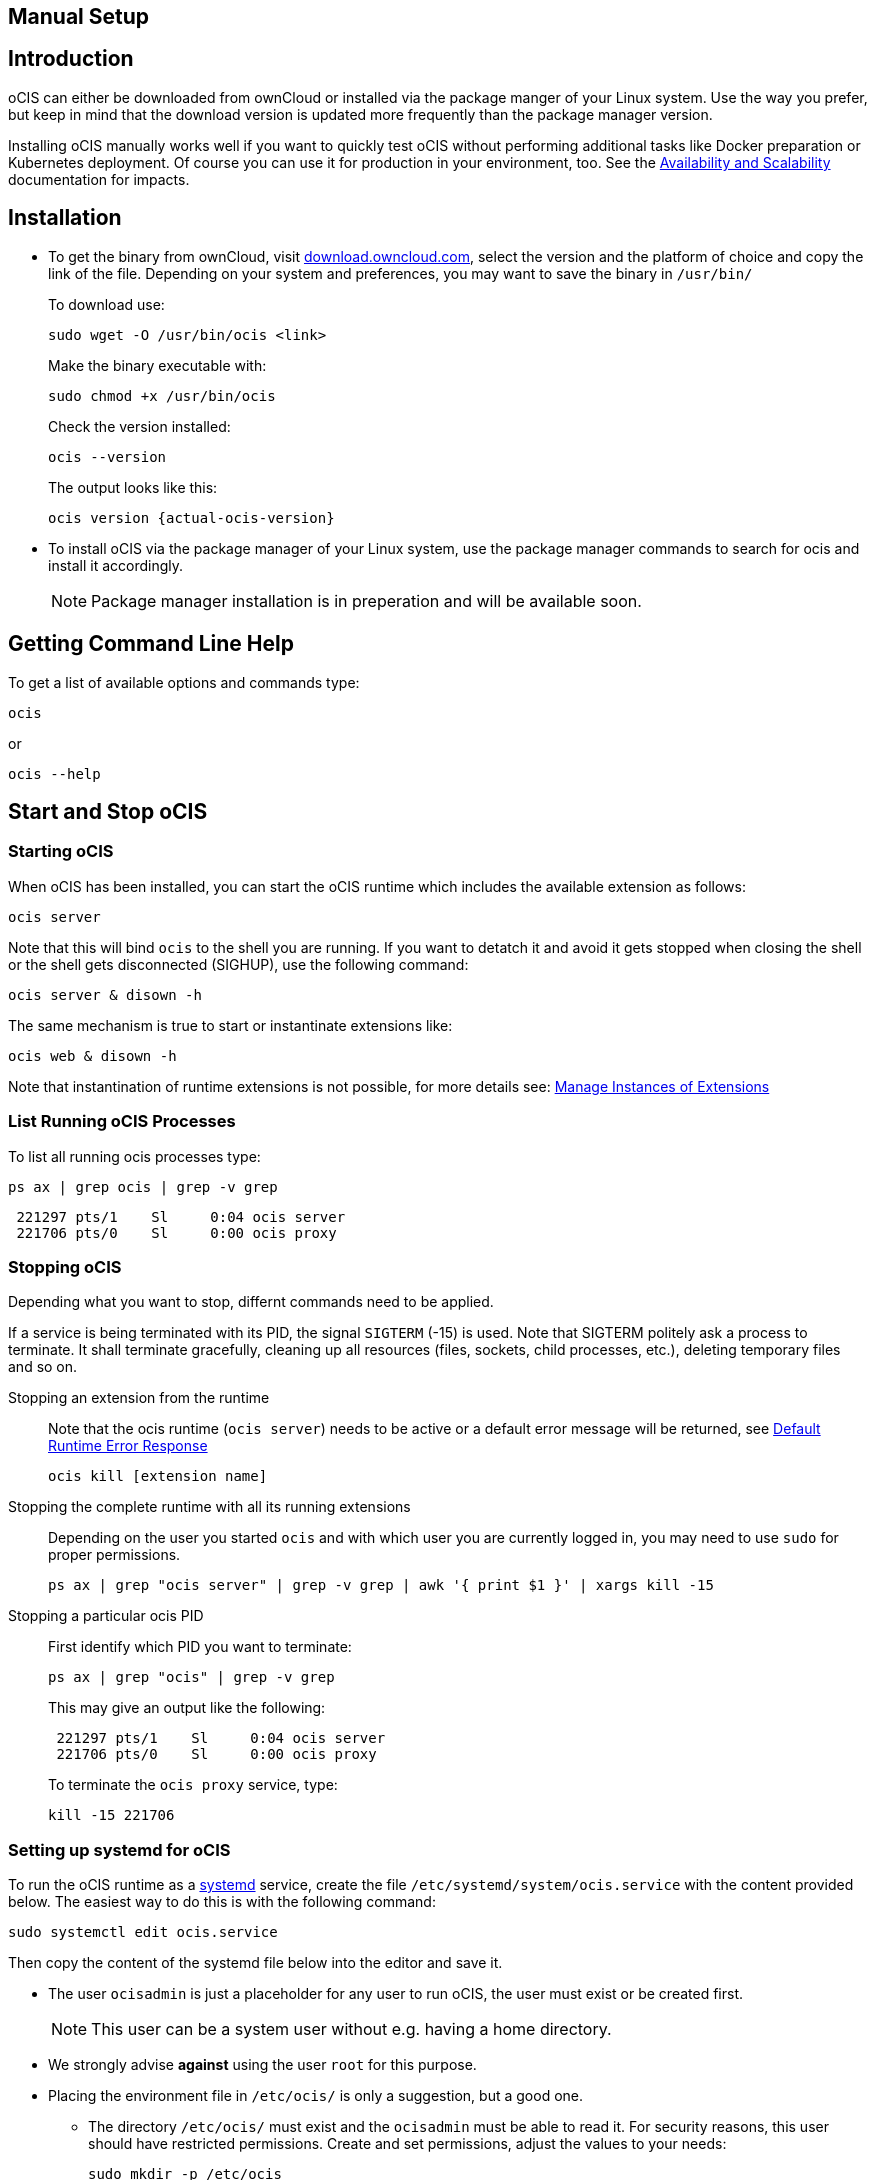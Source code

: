 == Manual Setup
:toc: right
:toclevels: 2

:downloadpage_ocis_url: https://download.owncloud.com/ocis/ocis/
:systemd-url: https://systemd.io/
:traefik-url: https://doc.traefik.io/traefik/getting-started/install-traefik/

:description: oCIS can either be downloaded from ownCloud or installed via the package manger of your Linux system. Use the way you prefer, but keep in mind that the download version is updated more frequently than the package manager version.

== Introduction

{description}

Installing oCIS manually works well if you want to quickly test oCIS without performing additional tasks like Docker preparation or Kubernetes deployment. Of course you can use it for production in your environment, too. See the xref:availability/index.adoc[Availability and Scalability] documentation for impacts. 

== Installation

* To get the binary from ownCloud, visit {downloadpage_ocis_url}[download.owncloud.com], select the version and the platform of choice and copy the link of the file. Depending on your system and preferences, you may want to save the binary in `/usr/bin/`
+
To download use:
+
[source,bash]
----
sudo wget -O /usr/bin/ocis <link>
----
+
Make the binary executable with:
+
[source,bash]
----
sudo chmod +x /usr/bin/ocis
----
+
Check the version installed:
+
[source,bash]
----
ocis --version
----
+
The output looks like this:
+
[source,plaintext,subs="attributes+"]
----
ocis version {actual-ocis-version}
----

// fixme: recommended directory possibly to be adjusted when we actually have a recommended or standard location.

* To install oCIS via the package manager of your Linux system, use the package manager commands to search for ocis and install it accordingly.
+
[NOTE]
====
Package manager installation is in preperation and will be available soon.
====

== Getting Command Line Help

To get a list of available options and commands type:

[source,bash]
----
ocis
----

or

[source,bash]
----
ocis --help
----

== Start and Stop oCIS

=== Starting oCIS

When oCIS has been installed, you can start the oCIS runtime which includes the available extension as follows:

[source,bash]
----
ocis server
----

Note that this will bind `ocis` to the shell you are running. If you want to detatch it and avoid it gets stopped when closing the shell or the shell gets disconnected (SIGHUP), use the following command:

[source,bash]
----
ocis server & disown -h
----

The same mechanism is true to start or instantinate extensions like:

[source,bash]
----
ocis web & disown -h
----

Note that instantination of runtime extensions is not possible, for more details see: xref:general/general-info.adoc#manage-instances-of-extensions[Manage Instances of Extensions]

=== List Running oCIS Processes

To list all running ocis processes type:

[source,bash]
----
ps ax | grep ocis | grep -v grep
----

[source,plaintext]
----
 221297 pts/1    Sl     0:04 ocis server
 221706 pts/0    Sl     0:00 ocis proxy
----

=== Stopping oCIS

Depending what you want to stop, differnt commands need to be applied.

If a service is being terminated with its PID, the signal `SIGTERM` (-15) is used. Note that SIGTERM politely ask a process to terminate. It shall terminate gracefully, cleaning up all resources (files, sockets, child processes, etc.), deleting temporary files and so on.

Stopping an extension from the runtime::
Note that the ocis runtime (`ocis server`) needs to be active or a default error message will be returned, see xref:general/general-info.adoc#default-runtime-error-response[Default Runtime Error Response]
+
[source,bash]
----
ocis kill [extension name]
----

Stopping the complete runtime with all its running extensions::
Depending on the user you started `ocis` and with which user you are currently logged in, you may need to use `sudo` for proper permissions.
+ 
[source,bash]
----
ps ax | grep "ocis server" | grep -v grep | awk '{ print $1 }' | xargs kill -15
----

Stopping a particular ocis PID::
First identify which PID you want to terminate:
+
[source,bash]
----
ps ax | grep "ocis" | grep -v grep
----
+
This may give an output like the following:
+
[source,plaintext]
----
 221297 pts/1    Sl     0:04 ocis server
 221706 pts/0    Sl     0:00 ocis proxy
----
+
To terminate the `ocis proxy` service, type:
+
[source,bash]
----
kill -15 221706
----

=== Setting up systemd for oCIS

To run the oCIS runtime as a {systemd-url}[systemd] service, create the file `/etc/systemd/system/ocis.service` with the content provided below. The easiest way to do this is with the following command:

[source,bash]
----
sudo systemctl edit ocis.service
----

Then copy the content of the systemd file below into the editor and save it.

* The user `ocisadmin` is just a placeholder for any user to run oCIS, the user must exist or be created first.
+
NOTE: This user can be a system user without e.g. having a home directory.
* We strongly advise *against* using the user `root` for this purpose.
* Placing the environment file in `/etc/ocis/` is only a suggestion, but a good one.
** The directory `/etc/ocis/` must exist and the `ocisadmin` must be able to read it. For security reasons, this user should have restricted permissions. Create and set permissions, adjust the values to your needs:
+
[source,bash]
----
sudo mkdir -p /etc/ocis
sudo chown -R ocisadmin /etc/ocis
sudo chmod 0570 /etc/ocis
----

[caption=]
.systemd file
[source,plaintext]
----
[Unit]
Description=OCIS server

[Service]
Type=simple
User=ocisadmin
Group=ocisadmin
EnvironmentFile=/etc/ocis/ocis.env
ExecStart=ocis server
Restart=always

[Install]
WantedBy=multi-user.target
----

Now create the file `/etc/ocis/ocis.env` with the definitions of environment variables. See the following sections for additional environment variables like xref:deployment/general/general-info.adoc#accessing-ocis-via-the-webui[Accessing oCIS Via the WebUI] or xref:deployment/general/general-info.adoc#define-the-ocis-data-path[Define the oCIS Data Path].

NOTE: This is just an example with a minimal set of environment variables used.

[source,plaintext]
----
OCIS_INSECURE=true
OCIS_URL=https://localhost:9200
PROXY_HTTP_ADDR=0.0.0.0:9200

OCIS_LOG_LEVEL=error
----

Run the following command to apply your changes:

[source,bash]
----
sudo systemctl daemon-reload
----

Now you can run oCIS as a systemd service. Start it with:

[source,bash]
----
sudo systemctl enable --now ocis
----

With this setup, oCIS is restarted automatically after a reboot.

If you need to restart oCIS because of configuration changes in `/etc/ocis/ocis.env`, run:

[source,bash]
----
sudo systemctl restart ocis
----

The logs of oCIS can be displayed by issuing:

[source,bash]
----
sudo journalctl -f -u ocis
----
